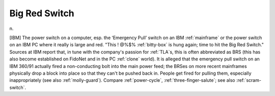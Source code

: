.. _Big-Red-Switch:

============================================================
Big Red Switch
============================================================

n\.

[IBM] The power switch on a computer, esp.
the ‘Emergency Pull’ switch on an IBM :ref:`mainframe` or the power switch on an IBM PC where it really is large and red.
"This !
\@%$% :ref:`bitty-box` is hung again; time to hit the Big Red Switch."
Sources at IBM report that, in tune with the company's passion for :ref:`TLA`\s, this is often abbreviated as BRS (this has also become established on FidoNet and in the PC :ref:`clone` world).
It is alleged that the emergency pull switch on an IBM 360/91 actually fired a non-conducting bolt into the main power feed; the BRSes on more recent mainframes physically drop a block into place so that they can't be pushed back in.
People get fired for pulling them, especially inappropriately (see also :ref:`molly-guard`\).
Compare :ref:`power-cycle`\, :ref:`three-finger-salute`\; see also :ref:`scram-switch`\.

